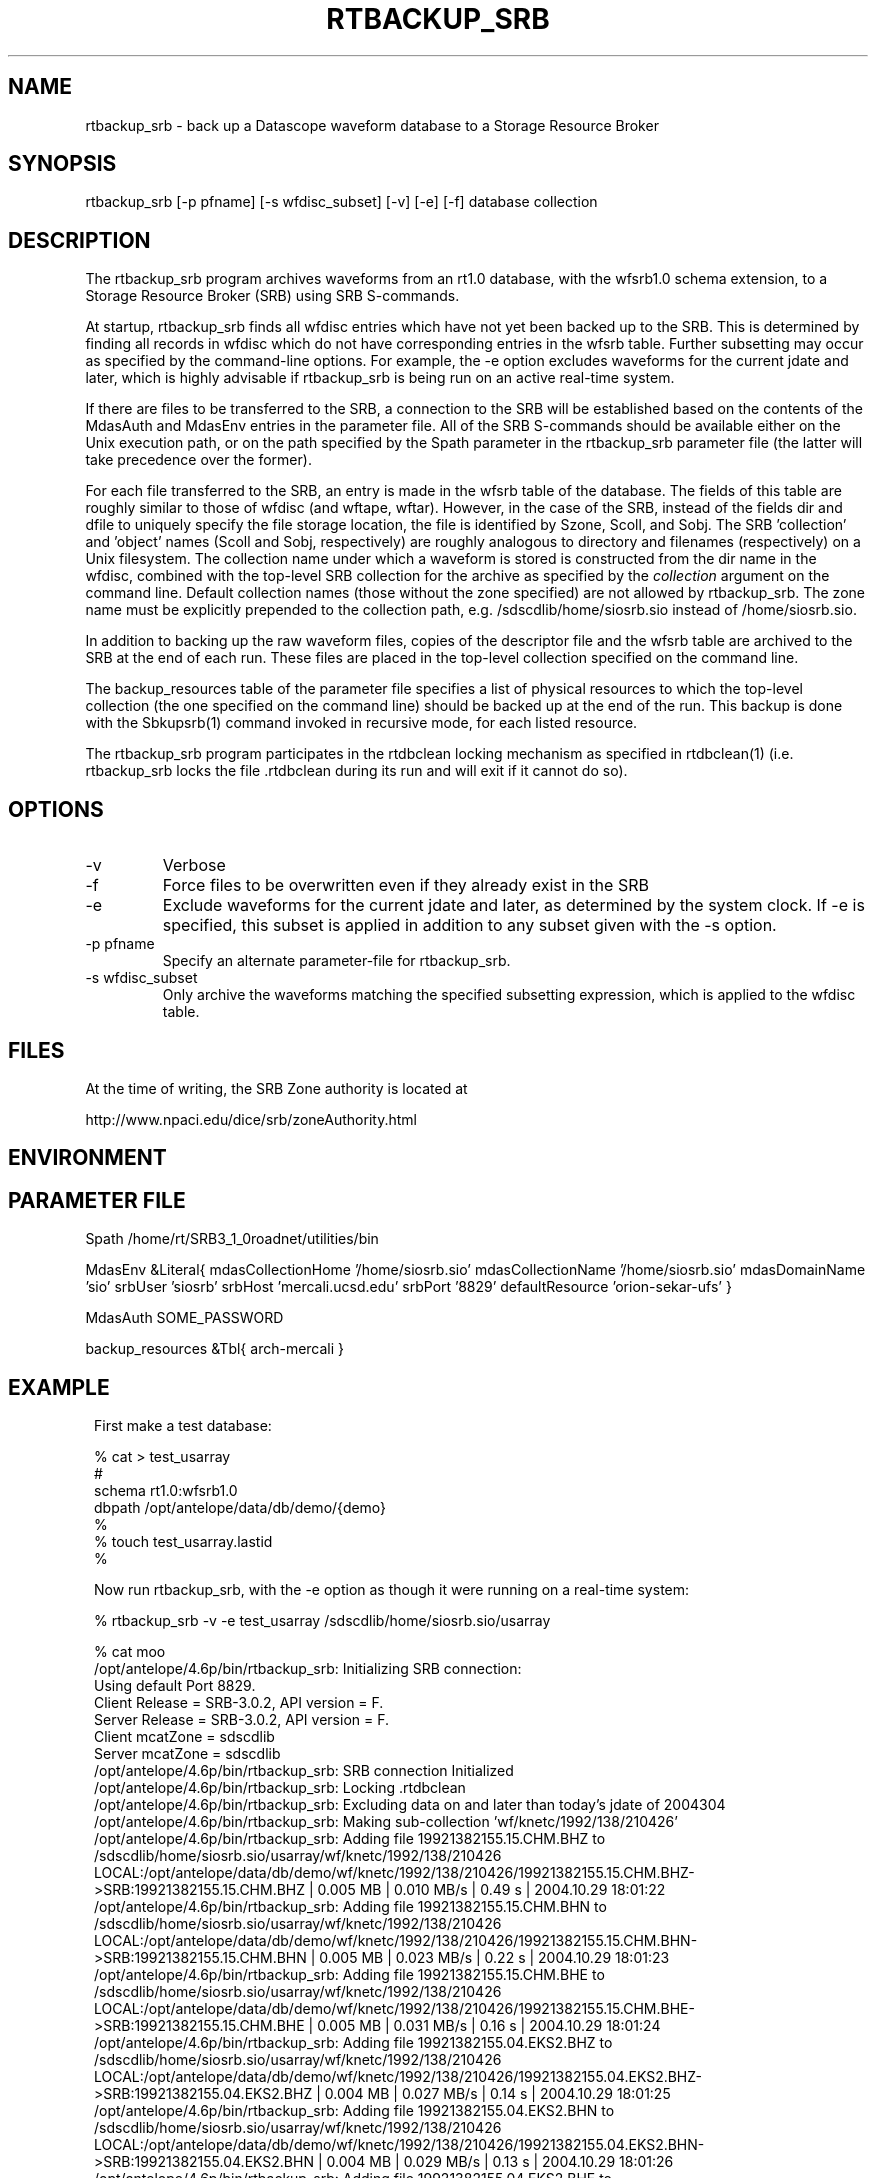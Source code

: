 .TH RTBACKUP_SRB 1 "$Date: 2004/11/12 16:32:01 $"
.SH NAME
rtbackup_srb \- back up a Datascope waveform database to a Storage Resource Broker
.SH SYNOPSIS
.nf
rtbackup_srb [-p pfname] [-s wfdisc_subset] [-v] [-e] [-f] database collection
.fi
.SH DESCRIPTION
The rtbackup_srb program archives waveforms from an rt1.0 database, with 
the wfsrb1.0 schema extension, to a Storage Resource Broker (SRB) using SRB 
S-commands. 

At startup, rtbackup_srb finds all wfdisc entries which have not yet been
backed up to the SRB. This is determined by finding all records in wfdisc
which do not have corresponding entries in the wfsrb table. Further subsetting
may occur as specified by the command-line options. For example, the -e 
option excludes waveforms for the current jdate and later, which is highly advisable 
if rtbackup_srb is being run on an active real-time system. 

If there are files to be transferred to the SRB, a connection to the 
SRB will be established based on the contents of the MdasAuth and MdasEnv 
entries in the parameter file. All of the SRB
S-commands should be available either on the Unix execution path, or on the 
path specified by the Spath parameter in the 
rtbackup_srb parameter file (the latter will take precedence over the former).

For each file transferred to the SRB, an entry is made in the wfsrb table 
of the database. The fields of this table are roughly similar to those 
of wfdisc (and wftape, wftar). However, in the case of the SRB, instead of 
the fields dir and dfile to uniquely specify the file storage location, the 
file is identified by Szone, Scoll, and Sobj. The SRB 'collection' 
and 'object' names (Scoll and Sobj, respectively) are roughly analogous 
to directory and filenames (respectively) on a Unix filesystem. 
The collection name under which a waveform is 
stored is constructed from the dir name in the wfdisc, combined with the 
top-level SRB collection for the archive as specified by the \fIcollection\fP
argument on the command line. Default collection names (those without the 
zone specified) are not allowed by rtbackup_srb. The zone name must be 
explicitly prepended to the collection path, e.g. /sdscdlib/home/siosrb.sio 
instead of /home/siosrb.sio. 

In addition to backing up the raw waveform files, copies of the descriptor 
file and the wfsrb table are archived to the SRB at the end of each run. These 
files are placed in the top-level collection specified on the command line. 

The backup_resources table of the parameter file specifies a list of physical
resources to which the top-level collection (the one specified on the 
command line) should be backed up at the end of the run. This backup is done 
with the Sbkupsrb(1) command invoked in recursive mode, for each listed resource. 

The rtbackup_srb program participates in the rtdbclean locking mechanism as 
specified in rtdbclean(1) (i.e. rtbackup_srb locks the file .rtdbclean 
during its run and will exit if it cannot do so).

.SH OPTIONS
.IP -v
Verbose
.IP -f
Force files to be overwritten even if they already exist in the SRB
.IP -e 
Exclude waveforms for the current jdate and later, as determined by the 
system clock. If -e is specified, this subset is applied in addition to any
subset given with the -s option.
.IP "-p pfname"
Specify an alternate parameter-file for rtbackup_srb.
.IP "-s wfdisc_subset" 
Only archive the waveforms matching the specified subsetting expression,
which is applied to the wfdisc table.
.SH FILES
At the time of writing, the SRB Zone authority is located at 
.nf

http://www.npaci.edu/dice/srb/zoneAuthority.html

.fi
.SH ENVIRONMENT
.SH PARAMETER FILE
Spath /home/rt/SRB3_1_0roadnet/utilities/bin

MdasEnv &Literal{
mdasCollectionHome '/home/siosrb.sio'
mdasCollectionName '/home/siosrb.sio'
mdasDomainName     'sio'
srbUser            'siosrb'
srbHost            'mercali.ucsd.edu'
srbPort            '8829'
defaultResource    'orion-sekar-ufs'
}

MdasAuth SOME_PASSWORD

backup_resources &Tbl{
	arch-mercali
}
.SH EXAMPLE
.in 2c
.ft CW
First make a test database:
.nf

% cat > test_usarray 
#
schema rt1.0:wfsrb1.0
dbpath /opt/antelope/data/db/demo/{demo}
%
% touch test_usarray.lastid
%

.fi

Now run rtbackup_srb, with the -e option as though it were running 
on a real-time system:

.nf

% rtbackup_srb -v -e test_usarray /sdscdlib/home/siosrb.sio/usarray

% cat moo
/opt/antelope/4.6p/bin/rtbackup_srb: Initializing SRB connection:
Using default Port 8829.
Client Release = SRB-3.0.2, API version = F.
Server Release = SRB-3.0.2, API version = F.
Client mcatZone = sdscdlib
Server mcatZone = sdscdlib
/opt/antelope/4.6p/bin/rtbackup_srb: SRB connection Initialized
/opt/antelope/4.6p/bin/rtbackup_srb: Locking .rtdbclean
/opt/antelope/4.6p/bin/rtbackup_srb: Excluding data on and later than today's jdate of 2004304
/opt/antelope/4.6p/bin/rtbackup_srb: Making sub-collection 'wf/knetc/1992/138/210426'
/opt/antelope/4.6p/bin/rtbackup_srb: Adding file 19921382155.15.CHM.BHZ to /sdscdlib/home/siosrb.sio/usarray/wf/knetc/1992/138/210426
LOCAL:/opt/antelope/data/db/demo/wf/knetc/1992/138/210426/19921382155.15.CHM.BHZ->SRB:19921382155.15.CHM.BHZ | 0.005 MB | 0.010 MB/s | 0.49 s | 2004.10.29 18:01:22 
/opt/antelope/4.6p/bin/rtbackup_srb: Adding file 19921382155.15.CHM.BHN to /sdscdlib/home/siosrb.sio/usarray/wf/knetc/1992/138/210426
LOCAL:/opt/antelope/data/db/demo/wf/knetc/1992/138/210426/19921382155.15.CHM.BHN->SRB:19921382155.15.CHM.BHN | 0.005 MB | 0.023 MB/s | 0.22 s | 2004.10.29 18:01:23 
/opt/antelope/4.6p/bin/rtbackup_srb: Adding file 19921382155.15.CHM.BHE to /sdscdlib/home/siosrb.sio/usarray/wf/knetc/1992/138/210426
LOCAL:/opt/antelope/data/db/demo/wf/knetc/1992/138/210426/19921382155.15.CHM.BHE->SRB:19921382155.15.CHM.BHE | 0.005 MB | 0.031 MB/s | 0.16 s | 2004.10.29 18:01:24 
/opt/antelope/4.6p/bin/rtbackup_srb: Adding file 19921382155.04.EKS2.BHZ to /sdscdlib/home/siosrb.sio/usarray/wf/knetc/1992/138/210426
LOCAL:/opt/antelope/data/db/demo/wf/knetc/1992/138/210426/19921382155.04.EKS2.BHZ->SRB:19921382155.04.EKS2.BHZ | 0.004 MB | 0.027 MB/s | 0.14 s | 2004.10.29 18:01:25 
/opt/antelope/4.6p/bin/rtbackup_srb: Adding file 19921382155.04.EKS2.BHN to /sdscdlib/home/siosrb.sio/usarray/wf/knetc/1992/138/210426
LOCAL:/opt/antelope/data/db/demo/wf/knetc/1992/138/210426/19921382155.04.EKS2.BHN->SRB:19921382155.04.EKS2.BHN | 0.004 MB | 0.029 MB/s | 0.13 s | 2004.10.29 18:01:26 
/opt/antelope/4.6p/bin/rtbackup_srb: Adding file 19921382155.04.EKS2.BHE to /sdscdlib/home/siosrb.sio/usarray/wf/knetc/1992/138/210426
LOCAL:/opt/antelope/data/db/demo/wf/knetc/1992/138/210426/19921382155.04.EKS2.BHE->SRB:19921382155.04.EKS2.BHE | 0.004 MB | 0.026 MB/s | 0.15 s | 2004.10.29 18:01:27 
/opt/antelope/4.6p/bin/rtbackup_srb: Adding file 19921382155.15.USP.BHZ to /sdscdlib/home/siosrb.sio/usarray/wf/knetc/1992/138/210426
LOCAL:/opt/antelope/data/db/demo/wf/knetc/1992/138/210426/19921382155.15.USP.BHZ->SRB:19921382155.15.USP.BHZ | 0.005 MB | 0.036 MB/s | 0.14 s | 2004.10.29 18:01:27 
/opt/antelope/4.6p/bin/rtbackup_srb: Adding file 19921382155.15.USP.BHN to /sdscdlib/home/siosrb.sio/usarray/wf/knetc/1992/138/210426
LOCAL:/opt/antelope/data/db/demo/wf/knetc/1992/138/210426/19921382155.15.USP.BHN->SRB:19921382155.15.USP.BHN | 0.005 MB | 0.037 MB/s | 0.14 s | 2004.10.29 18:01:28 
/opt/antelope/4.6p/bin/rtbackup_srb: Adding file 19921382155.15.USP.BHE to /sdscdlib/home/siosrb.sio/usarray/wf/knetc/1992/138/210426
LOCAL:/opt/antelope/data/db/demo/wf/knetc/1992/138/210426/19921382155.15.USP.BHE->SRB:19921382155.15.USP.BHE | 0.005 MB | 0.037 MB/s | 0.14 s | 2004.10.29 18:01:29 
/opt/antelope/4.6p/bin/rtbackup_srb: Adding file 19921382155.19.TKM.BHZ to /sdscdlib/home/siosrb.sio/usarray/wf/knetc/1992/138/210426
LOCAL:/opt/antelope/data/db/demo/wf/knetc/1992/138/210426/19921382155.19.TKM.BHZ->SRB:19921382155.19.TKM.BHZ | 0.005 MB | 0.035 MB/s | 0.16 s | 2004.10.29 18:01:30 
/opt/antelope/4.6p/bin/rtbackup_srb: Adding file 19921382155.19.TKM.BHN to /sdscdlib/home/siosrb.sio/usarray/wf/knetc/1992/138/210426
LOCAL:/opt/antelope/data/db/demo/wf/knetc/1992/138/210426/19921382155.19.TKM.BHN->SRB:19921382155.19.TKM.BHN | 0.005 MB | 0.038 MB/s | 0.15 s | 2004.10.29 18:01:30 
/opt/antelope/4.6p/bin/rtbackup_srb: Adding file 19921382155.19.TKM.BHE to /sdscdlib/home/siosrb.sio/usarray/wf/knetc/1992/138/210426
LOCAL:/opt/antelope/data/db/demo/wf/knetc/1992/138/210426/19921382155.19.TKM.BHE->SRB:19921382155.19.TKM.BHE | 0.005 MB | 0.037 MB/s | 0.15 s | 2004.10.29 18:01:31 
/opt/antelope/4.6p/bin/rtbackup_srb: Adding file 19921382155.14.KBK.BHZ to /sdscdlib/home/siosrb.sio/usarray/wf/knetc/1992/138/210426
LOCAL:/opt/antelope/data/db/demo/wf/knetc/1992/138/210426/19921382155.14.KBK.BHZ->SRB:19921382155.14.KBK.BHZ | 0.005 MB | 0.037 MB/s | 0.13 s | 2004.10.29 18:01:32 
/opt/antelope/4.6p/bin/rtbackup_srb: Adding file 19921382155.14.KBK.BHN to /sdscdlib/home/siosrb.sio/usarray/wf/knetc/1992/138/210426
LOCAL:/opt/antelope/data/db/demo/wf/knetc/1992/138/210426/19921382155.14.KBK.BHN->SRB:19921382155.14.KBK.BHN | 0.005 MB | 0.038 MB/s | 0.13 s | 2004.10.29 18:01:33 
/opt/antelope/4.6p/bin/rtbackup_srb: Adding file 19921382155.14.KBK.BHE to /sdscdlib/home/siosrb.sio/usarray/wf/knetc/1992/138/210426
LOCAL:/opt/antelope/data/db/demo/wf/knetc/1992/138/210426/19921382155.14.KBK.BHE->SRB:19921382155.14.KBK.BHE | 0.005 MB | 0.036 MB/s | 0.14 s | 2004.10.29 18:01:34 
/opt/antelope/4.6p/bin/rtbackup_srb: Adding file 19921382155.10.AAK.BHZ to /sdscdlib/home/siosrb.sio/usarray/wf/knetc/1992/138/210426
LOCAL:/opt/antelope/data/db/demo/wf/knetc/1992/138/210426/19921382155.10.AAK.BHZ->SRB:19921382155.10.AAK.BHZ | 0.004 MB | 0.029 MB/s | 0.16 s | 2004.10.29 18:01:34 
/opt/antelope/4.6p/bin/rtbackup_srb: Adding file 19921382155.10.AAK.BHN to /sdscdlib/home/siosrb.sio/usarray/wf/knetc/1992/138/210426
LOCAL:/opt/antelope/data/db/demo/wf/knetc/1992/138/210426/19921382155.10.AAK.BHN->SRB:19921382155.10.AAK.BHN | 0.004 MB | 0.029 MB/s | 0.15 s | 2004.10.29 18:01:35 
/opt/antelope/4.6p/bin/rtbackup_srb: Adding file 19921382155.10.AAK.BHE to /sdscdlib/home/siosrb.sio/usarray/wf/knetc/1992/138/210426
LOCAL:/opt/antelope/data/db/demo/wf/knetc/1992/138/210426/19921382155.10.AAK.BHE->SRB:19921382155.10.AAK.BHE | 0.004 MB | 0.033 MB/s | 0.14 s | 2004.10.29 18:01:36 

%

.fi

Finally let's examine the contents of the SRB: 

.nf

% Sls -r usarray
/home/siosrb.sio/usarray:
  C-/home/siosrb.sio/usarray/wf
/home/siosrb.sio/usarray/wf:
  C-/home/siosrb.sio/usarray/wf/knetc
/home/siosrb.sio/usarray/wf/knetc:
  C-/home/siosrb.sio/usarray/wf/knetc/1992
/home/siosrb.sio/usarray/wf/knetc/1992:
  C-/home/siosrb.sio/usarray/wf/knetc/1992/138
/home/siosrb.sio/usarray/wf/knetc/1992/138:
  C-/home/siosrb.sio/usarray/wf/knetc/1992/138/210426
/home/siosrb.sio/usarray/wf/knetc/1992/138/210426:
  19921382155.04.EKS2.BHE
  19921382155.04.EKS2.BHN
  19921382155.04.EKS2.BHZ
  19921382155.10.AAK.BHE
  19921382155.10.AAK.BHN
  19921382155.10.AAK.BHZ
  19921382155.14.KBK.BHE
  19921382155.14.KBK.BHN
  19921382155.14.KBK.BHZ
  19921382155.15.CHM.BHE
  19921382155.15.CHM.BHN
  19921382155.15.CHM.BHZ
  19921382155.15.USP.BHE
  19921382155.15.USP.BHN
  19921382155.15.USP.BHZ
  19921382155.19.TKM.BHE
  19921382155.19.TKM.BHN
  19921382155.19.TKM.BHZ
% 


.fi

And note the creation of the wfsrb table: 

.nf

% ls
test_usarray          test_usarray.lastid   test_usarray.wfsrb    
% 

.fi

.ft R
.in
.SH RETURN VALUES
.SH LIBRARY
.SH ATTRIBUTES
.SH DIAGNOSTICS
.SH "SEE ALSO"
.nf
rtbackup(1), rtdbclean(1), mk_dmc_seed(1)
.fi
.SH "BUGS AND CAVEATS"
rtbackup_srb will reproduce the entire wfdisc.dir path as a sub-collection of 
the top-level collection provided on the command line. Albeit probably 
harmless, this may create bulky wftar.Scoll values if the dir values are
specified as absolute paths.
.SH AUTHOR
.nf
Kent Lindquist 
Lindquist Consulting
.fi
.\" $Id: rtbackup_srb.1,v 1.4 2004/11/12 16:32:01 lindquis Exp $
